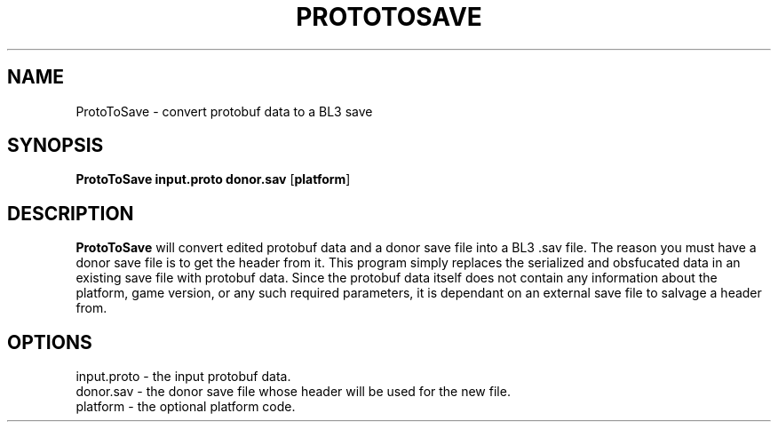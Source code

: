 .TH PROTOTOSAVE 1
.SH NAME
ProtoToSave \- convert protobuf data to a BL3 save
.SH SYNOPSIS
.B ProtoToSave
\fBinput.proto\fR \fBdonor.sav\fR [\fBplatform\fR]
.SH DESCRIPTION
.B ProtoToSave
will convert edited protobuf data and a donor save file into a BL3 .sav file.
The reason you must have a donor save file is to get the header from it. This
program simply replaces the serialized and obsfucated data in an existing 
save file with protobuf data. Since the protobuf data itself does not contain
any information about the platform, game version, or any such required 
parameters, it is dependant on an external save file to salvage a header from.
.SH OPTIONS
.br
input.proto \- the input protobuf data.
.br
donor.sav \- the donor save file whose header will be used for the new file.
.br
platform \- the optional platform code.
